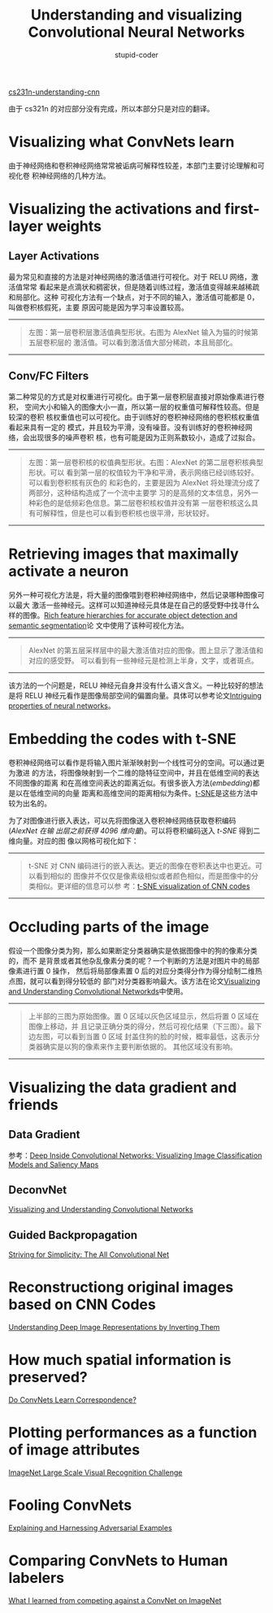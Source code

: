#+TITLE: Understanding and visualizing Convolutional Neural Networks
#+ALT_TLE: tSNE embeddings, deconvnets, data gradients, folling ConvNets, human comparisions
#+EMAIL: stupid_coder@163.com
#+AUTHOR: stupid-coder
#+OPTIONS: H:2 num:nil
#+STARTUP: indent

[[http://cs231n.github.io/understanding-cnn/][cs231n-understanding-cnn]]

由于 cs321n 的对应部分没有完成，所以本部分只是对应的翻译。

* Visualizing what ConvNets learn
  由于神经网络和卷积神经网络常常被诟病可解释性较差，本部门主要讨论理解和可视化卷
  积神经网络的几种方法。

* Visualizing the activations and first-layer weights
** Layer Activations
   最为常见和直接的方法是对神经网络的激活值进行可视化。对于 RELU 网络，激活值常常
   看起来是点滴状和稠密状，但是随着训练过程，激活值变得越来越稀疏和局部化。这种
   可视化方法有一个缺点，对于不同的输入，激活值可能都是 0，叫做卷积核假死，主要
   原因可能是因为学习率设置较高。
   -----
   #+CAPTION: 激活值可视化
   #+BEGIN_CENTER
   [[file:assets/cnnvis/act1.jpeg]] [[file:assets/cnnvis/act2.jpeg]]
   #+BEGIN_QUOTE
   左图：第一层卷积层激活值典型形状。右图为 AlexNet 输入为猫的时候第五层卷积层的
   激活值。可以看到激活值大部分稀疏，本且局部化。
   #+END_QUOTE
   #+END_CENTER
   -----

** Conv/FC Filters
   第二种常见的方式是对权重进行可视化。由于第一层卷积层直接对原始像素进行卷积，
   空间大小和输入的图像大小一直，所以第一层的权重值可解释性较高。但是较深的卷积
   核权重值也可以可视化。由于训练好的卷积神经网络的卷积核权重值看起来具有一定的
   模式，并且较为平滑，没有噪音。没有训练好的卷积神经网络，会出现很多的噪声卷积
   核，也有可能是因为正则系数较小，造成了过拟合。
   -----
   #+CAPTION: 卷积核可视化
   #+BEGIN_CENTER
   [[file:assets/cnnvis/filt1.jpeg]] [[file:assets/cnnvis/filt2.jpeg]]
   #+BEGIN_QUOTE
   左图：第一层卷积核的权值典型形状。右图：AlexNet 的第二层卷积核典型形状。可以
   看到第一层的权值较为干净和平滑，表示网络已经训练较好。可以看到卷积核有灰色的
   和彩色的，主要是因为 AlexNet 将处理流分成了两部分，这种结构造成了一个流中主要学
   习的是高频的文本信息，另外一种彩色的是低频彩色信息。第二层卷积核权值并没有第
   一层卷积核这么具有可解释性，但是也可以看到卷积核也很平滑，形状较好。
   #+END_QUOTE
   #+END_CENTER
   -----

* Retrieving images that maximally activate a neuron
  另外一种可视化方法是，将大量的图像喂到卷积神经网络中，然后记录哪种图像可以最大
  激活一些神经元。这样可以知道神经元具体是在自己的感受野中找寻什么样的图像。[[http://arxiv.org/abs/1311.2524][Rich
  feature hierarchies for accurate object detection and semantic segmentation]]论
  文中使用了该种可视化方法。
  -----
  #+CAPTION: AlexNet 第五层采样层
  #+BEGIN_CENTER
  [[file:assets/cnnvis/pool5max.jpeg]]
  #+BEGIN_QUOTE
  AlexNet 的第五层采样层中的最大激活值对应的图像。图上显示了激活值和对应的感受野。
  可以看到有一些神经元是检测上半身，文字，或者斑点。
  #+END_QUOTE
  #+END_CENTER
  -----

  该方法的一个问题是，RELU 神经元自身并没有什么语义含义。一种比较好的想法是将
  RELU 神经元看作是图像局部空间的偏置向量。具体可以参考论文[[http://arxiv.org/abs/1312.6199][Intriguing properties
  of neural networks]]。

* Embedding the codes with t-SNE
  卷积神经网络可以看作是将输入图片渐渐映射到一个线性可分的空间。可以通过更为激进
  的方法，将图像映射到一个二维的隐特征空间中，并且在低维空间的表达不同图像的距离
  和在高维空间表达的距离近似。有很多嵌入方法(/embedding/)都是以在低维空间的向量
  距离和高维空间的距离相似为条件。[[http://lvdmaaten.github.io/tsne/][t-SNE]]是这些方法中较为出名的。

  为了对图像进行嵌入表达，可以先将图像送入卷积神经网络获取卷积编码(/AlexNet 在输
  出层之前获得 4096 维向量/)。可以将卷积编码送入 /t-SNE/ 得到二维向量。对应的图
  像以网格可视化如下：
  -----
  #+CAPTION: t-SNE 可视化
  #+BEGIN_CENTER
  [[file:assets/cnnvis/tsne.jpeg]]
  #+BEGIN_QUOTE
  t-SNE 对 CNN 编码进行的嵌入表达。更近的图像在卷积表达中也更近。可以看到相似的
  图像并不仅仅是像素级相似或者颜色相似，而是图像中的分类相似。更详细的信息可以参
  考：[[https://cs.stanford.edu/people/karpathy/cnnembed/][t-SNE visualization of CNN codes]]
  #+END_QUOTE
  #+END_CENTER
  -----

* Occluding parts of the image
  假设一个图像分类为狗，那么如果断定分类器确实是依据图像中的狗的像素分类的，而不
  是背景或者其他杂乱像素分类的呢？一个判断的方法是对图片中的局部像素进行置 0 操作，
  然后将局部像素置 0 后的对应分类得分作为得分绘制二维热点图，就可以看到得分较低的
  部门对分类器影响最大。该方法在论文[[http://arxiv.org/abs/1311.2901][Visualizing and Understanding Convolutional
  Networkds]]中使用。
  -----
  #+CAPTION:
  #+BEGIN_CENTER
  [[file:assets/cnnvis/occlude.jpeg]]
  #+BEGIN_QUOTE
  上半部的三图为原始图像。置 0 区域以灰色区域显示，然后将置 0 区域在图像上移动，并
  且记录正确分类的得分，然后可视化结果（下三图）。最下边左图，可以看到当置 0 区域
  封盖住狗的脸的时候，概率最低，这表示分类器确实是以狗的像素来作主要判断依据的。
  其他区域没有影响。
  #+END_QUOTE
  #+END_CENTER
  -----

* Visualizing the data gradient and friends

** Data Gradient
   参考：[[http://arxiv.org/abs/1312.6034][Deep Inside Convolutional Networks: Visualizing Image Classification
   Models and Saliency Maps]]

** DeconvNet
   [[http://arxiv.org/abs/1311.2901][Visualizing and Understanding Convolutional Networks]]

** Guided Backpropagation
   [[https://arxiv.org/abs/1412.6806][Striving for Simplicity: The All Convolutional Net]]

* Reconstructiong original images based on CNN Codes
  [[http://arxiv.org/abs/1412.0035][Understanding Deep Image Representations by Inverting Them]]

* How much spatial information is preserved?
  [[http://papers.nips.cc/paper/5420-do-convnets-learn-correspondence.pdf][Do ConvNets Learn Correspondence?]]

* Plotting performances as a function of image attributes
  [[http://arxiv.org/abs/1409.0575][ImageNet Large Scale Visual Recognition Challenge]]

* Fooling ConvNets
  [[http://arxiv.org/abs/1412.6572][Explaining and Harnessing Adversarial Examples]]

* Comparing ConvNets to Human labelers
  [[http://karpathy.github.io/2014/09/02/what-i-learned-from-competing-against-a-convnet-on-imagenet/][What I learned from competing against a ConvNet on ImageNet]]

